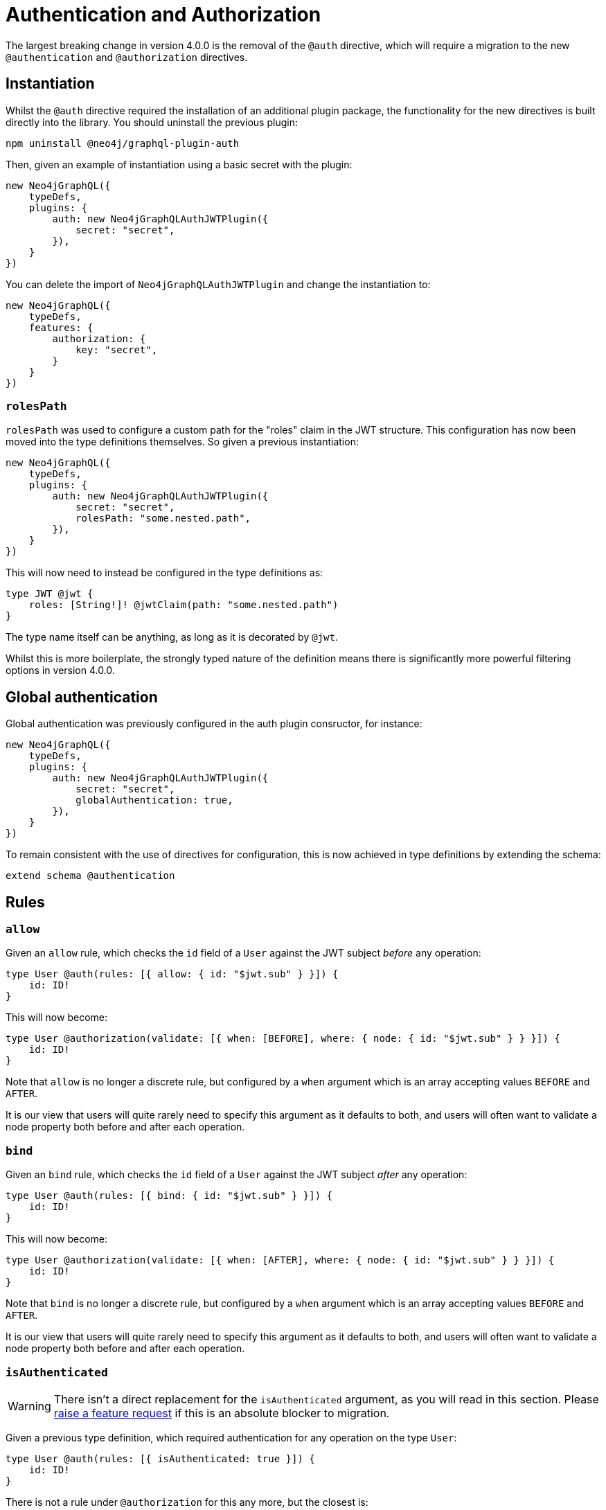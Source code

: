 = Authentication and Authorization

The largest breaking change in version 4.0.0 is the removal of the `@auth` directive, which will require a migration to the new `@authentication` and `@authorization` directives.

== Instantiation

Whilst the `@auth` directive required the installation of an additional plugin package, the functionality for the new directives is built directly into the library. You should uninstall the previous plugin:

[source, bash, indent=0]
----
npm uninstall @neo4j/graphql-plugin-auth
----

Then, given an example of instantiation using a basic secret with the plugin:

[source, typescript, indent=0]
----
new Neo4jGraphQL({
    typeDefs,
    plugins: {
        auth: new Neo4jGraphQLAuthJWTPlugin({
            secret: "secret",
        }),
    }
})
----

You can delete the import of `Neo4jGraphQLAuthJWTPlugin` and change the instantiation to:

[source, typescript, indent=0]
----
new Neo4jGraphQL({
    typeDefs,
    features: {
        authorization: {
            key: "secret",
        }
    }
})
----

=== `rolesPath`

`rolesPath` was used to configure a custom path for the "roles" claim in the JWT structure. This configuration has now been moved into the type definitions themselves. So given a previous instantiation:

[source, typescript, indent=0]
----
new Neo4jGraphQL({
    typeDefs,
    plugins: {
        auth: new Neo4jGraphQLAuthJWTPlugin({
            secret: "secret",
            rolesPath: "some.nested.path",
        }),
    }
})
----

This will now need to instead be configured in the type definitions as:

[source, graphql, indent=0]
----
type JWT @jwt {
    roles: [String!]! @jwtClaim(path: "some.nested.path")
}
----

The type name itself can be anything, as long as it is decorated by `@jwt`.

Whilst this is more boilerplate, the strongly typed nature of the definition means there is significantly more powerful filtering options in version 4.0.0.

== Global authentication

Global authentication was previously configured in the auth plugin consructor, for instance:

[source, typescript, indent=0]
----
new Neo4jGraphQL({
    typeDefs,
    plugins: {
        auth: new Neo4jGraphQLAuthJWTPlugin({
            secret: "secret",
            globalAuthentication: true,
        }),
    }
})
----

To remain consistent with the use of directives for configuration, this is now achieved in type definitions by extending the schema:

[source, graphql, indent=0]
----
extend schema @authentication
----

== Rules

=== `allow`

Given an `allow` rule, which checks the `id` field of a `User` against the JWT subject _before_ any operation:

[source, graphql, indent=0]
----
type User @auth(rules: [{ allow: { id: "$jwt.sub" } }]) {
    id: ID!
}
----

This will now become:

[source, graphql, indent=0]
----
type User @authorization(validate: [{ when: [BEFORE], where: { node: { id: "$jwt.sub" } } }]) {
    id: ID!
}
----

Note that `allow` is no longer a discrete rule, but configured by a `when` argument which is an array accepting values `BEFORE` and `AFTER`.

It is our view that users will quite rarely need to specify this argument as it defaults to both, and users will often want to validate a node property both before and after each operation.

=== `bind`

Given an `bind` rule, which checks the `id` field of a `User` against the JWT subject _after_ any operation:

[source, graphql, indent=0]
----
type User @auth(rules: [{ bind: { id: "$jwt.sub" } }]) {
    id: ID!
}
----

This will now become:

[source, graphql, indent=0]
----
type User @authorization(validate: [{ when: [AFTER], where: { node: { id: "$jwt.sub" } } }]) {
    id: ID!
}
----

Note that `bind` is no longer a discrete rule, but configured by a `when` argument which is an array accepting values `BEFORE` and `AFTER`.

It is our view that users will quite rarely need to specify this argument as it defaults to both, and users will often want to validate a node property both before and after each operation.

=== `isAuthenticated`

WARNING: There isn't a direct replacement for the `isAuthenticated` argument, as you will read in this section. Please https://github.com/neo4j/graphql/issues/new/choose[raise a feature request] if this is an absolute blocker to migration.

Given a previous type definition, which required authentication for any operation on the type `User`:

[source, graphql, indent=0]
----
type User @auth(rules: [{ isAuthenticated: true }]) {
    id: ID!
}
----

There is not a rule under `@authorization` for this any more, but the closest is:

[source, graphql, indent=0]
----
type User @authentication {
    id: ID!
}
----

The difference here being that for example, given the following query:

[source, graphql, indent=0]
----
{
    users(where: { id: "1" }) {
        id
    }
}
----

* `@auth(rules: [{ isAuthenticated: true }])` would only throw an error if the `where: { id: "1" }` filter resulted in a match on a `User`.
* `@authentication` will always throw an error if a user is not authenticated, and this will happen _before_ database execution to restrict database access to queries generated by authenticated users only.

=== `roles`

[NOTE] 
====
For these examples, the following type is required in the type definitions:

[source, graphql, indent=0]
----
type JWT @jwt {
    roles: [String!]!
}
----
====

Given the following type definition, which required a user to have the "admin" role to perform any operation on the type `User`:

[source, graphql, indent=0]
----
type User @auth(rules: [{ roles: "admin" }]) {
    id: ID!
}
----

This will now become:

[source, graphql, indent=0]
----
type User @authorization(validate: [{ where: { jwt: { roles_INCLUDES: "admin" } } }]) {
    id: ID!
}
----

Note the following:

* This is inside a `validate` rule, which will throw an error without the role as per the previous implementation. This can also be used inside a `filter` rule to just return zero results if a user does not have the required role.
* `roles` has become `roles_INCLUDES`, because the xref::filtering.adoc[full filtering capabilities of the library] can now be used within the `@authorization` directive.
* `roles` is no longer a top-level rule field, but nested within `where` under `jwt` - any number of JWT claims can now be compared against, if configured within the type decorated with `@jwt`.

=== `where`

Perhaps the simplest migration, given an `@auth` rule which would have previously looked like:

[source, graphql, indent=0]
----
type User @auth(rules: [{ where: { id: "$jwt.sub" } }]) {
    id: ID!
}
----

The `@authorization` directive must be:

[source, graphql, indent=0]
----
type User @authorization(filter: [{ where: { node: { id: "$jwt.sub" } } }]) {
    id: ID!
}
----
